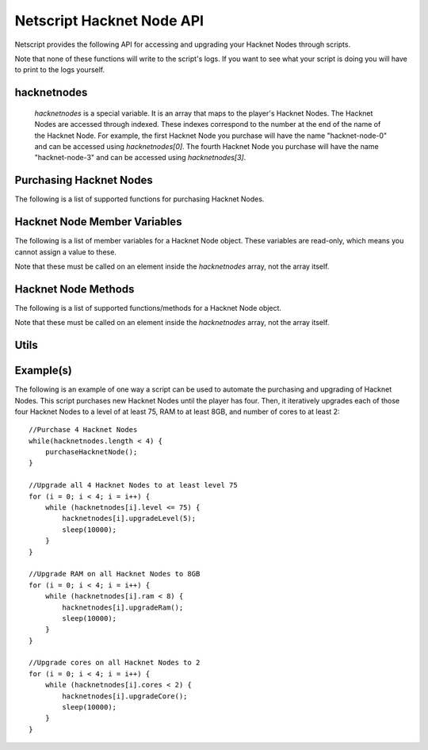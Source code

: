 Netscript Hacknet Node API
==========================

Netscript provides the following API for accessing and upgrading your Hacknet Nodes
through scripts.

Note that none of these functions will write to the script's logs. If you want
to see what your script is doing you will have to print to the logs yourself.

hacknetnodes
^^^^^^^^^^^^

    *hacknetnodes* is a special variable. It is an array that maps to the player's
    Hacknet Nodes. The Hacknet Nodes are accessed through indexed. These indexes
    correspond to the number at the end of the name of the Hacknet Node. For example,
    the first Hacknet Node you purchase will have the name "hacknet-node-0" and can be
    accessed using *hacknetnodes[0]*. The fourth Hacknet Node you purchase will have the name
    "hacknet-node-3" and can be accessed using *hacknetnodes[3]*.

Purchasing Hacknet Nodes
^^^^^^^^^^^^^^^^^^^^^^^^

The following is a list of supported functions for purchasing Hacknet Nodes.

.. js:function:: getNextHacknetNodeCost()

    Returns the cost of purchasing a new Hacknet Node

.. js:function:: purchaseHacknetNode()

    Purchases a new Hacknet Node. Returns a number with the index of the Hacknet Node. This index is equivalent to the number at the
    end of the Hacknet Node's name (e.g The Hacknet Node named 'hacknet-node-4' will have an index of 4). If the player cannot afford
    to purchase a new Hacknet Node then the function will return false.


Hacknet Node Member Variables
^^^^^^^^^^^^^^^^^^^^^^^^^^^^^

The following is a list of member variables for a Hacknet Node object. These variables are read-only, which means you cannot assign
a value to these.

Note that these must be called on an element inside the *hacknetnodes* array, not the array itself.

.. js:attribute:: hacknetnodes[i].name

    Returns the name of the corresponding Hacknet Node
    

.. js:attribute:: hacknetnodes[i].level

    Returns the level of the corresponding Hacknet Node

.. js:attribute:: hacknetnodes[i].ram

    Returns the amount of RAM on the corresponding Hacknet Node

.. js:attribute:: hacknetnodes[i].cores

    Returns the number of cores on the corresponding Hacknet Node

.. js:attribute:: hacknetnodes[i].totalMoneyGenerated

    Returns the total amount of money that the corresponding Hacknet Node has earned

.. js:attribute:: hacknetnodes[i].onlineTimeSeconds

    Returns the total amount of time (in seconds) that the corresponding Hacknet Node has existed

.. js:attribute:: hacknetnodes[i].moneyGainRatePerSecond

    Returns the amount of income that the corresponding Hacknet Node earns

Hacknet Node Methods
^^^^^^^^^^^^^^^^^^^^

The following is a list of supported functions/methods for a Hacknet Node object.

Note that these must be called on an element inside the *hacknetnodes* array, not the
array itself.

.. js:method:: hacknetnodes[i].upgradeLevel(n)

    :param number n: Number of levels to upgrade. Must be positive. Rounded to nearest integer

    Tries to upgrade the level of the corresponding Hacknet Node *n* times. Returns true if the
    Hacknet Node's level is successfully upgraded *n* times or up to the max level (200), and false
    otherwise.

.. js:method:: hacknetnodes[i].upgradeRam()

    Tries to upgrade the amount of RAM on the corresponding Hacknet Node. Returns true if the RAM is
    successfully upgraded and false otherwise.

.. js:method:: hacknetnodes[i].upgradeCore()

    Tries to purchase an additional core for the corresponding Hacknet Node. Returns true if the
    additional core is successfully purchased, and false otherwise.

.. js:method:: hacknetnodes[i].getLevelUpgradeCost(n)

    :param number n: Number of levels to upgrade. Must be positive. Rounded to nearest integer

    Returns the cost of upgrading the specified Hacknet Node by *n* levels

.. js:method:: hacknetnodes[i].getRamUpgradeCost()

    Returns the cost of upgrading the RAM of the specified Hacknet Node. Upgrading a Node's RAM doubles it.

.. js:method:: hacknetnodes[i].getCoreUpgradeCost()

    Returns the cost of upgrading the number of cores of the specified Hacknet Node. Upgrading a Node's
    number of cores adds one additional core.

Utils
^^^^^

.. js:function:: getHacknetMultipliers()

    Returns an object containing the Player's hacknet related multipliers. These multipliers are
    returned in integer forms, not percentages (e.g. 1.5 instead of 150%). The object has the following structure::

        {
            production: Player's hacknet production multiplier,
            purchaseCost: Player's hacknet purchase cost multiplier,
            ramCost: Player's hacknet ram cost multiplier,
            coreCost: Player's hacknet core cost multiplier,
            levelCost: Player's hacknet level cost multiplier
        }

    Example of how this can be used::

        mults = getHacknetMultipliers();
        print(mults.production);
        print(mults.purchaseCost);


Example(s)
^^^^^^^^^^

The following is an example of one way a script can be used to automate the purchasing and upgrading of Hacknet Nodes.
This script purchases new Hacknet Nodes until the player has four. Then, it iteratively upgrades each of those four Hacknet
Nodes to a level of at least 75, RAM to at least 8GB, and number of cores to at least 2::

    //Purchase 4 Hacknet Nodes
    while(hacknetnodes.length < 4) {
        purchaseHacknetNode();
    }

    //Upgrade all 4 Hacknet Nodes to at least level 75
    for (i = 0; i < 4; i = i++) {
        while (hacknetnodes[i].level <= 75) {
            hacknetnodes[i].upgradeLevel(5);
            sleep(10000);
        }
    }

    //Upgrade RAM on all Hacknet Nodes to 8GB
    for (i = 0; i < 4; i = i++) {
        while (hacknetnodes[i].ram < 8) {
            hacknetnodes[i].upgradeRam();
            sleep(10000);
        }
    }

    //Upgrade cores on all Hacknet Nodes to 2
    for (i = 0; i < 4; i = i++) {
        while (hacknetnodes[i].cores < 2) {
            hacknetnodes[i].upgradeCore();
            sleep(10000);
        }
    }
